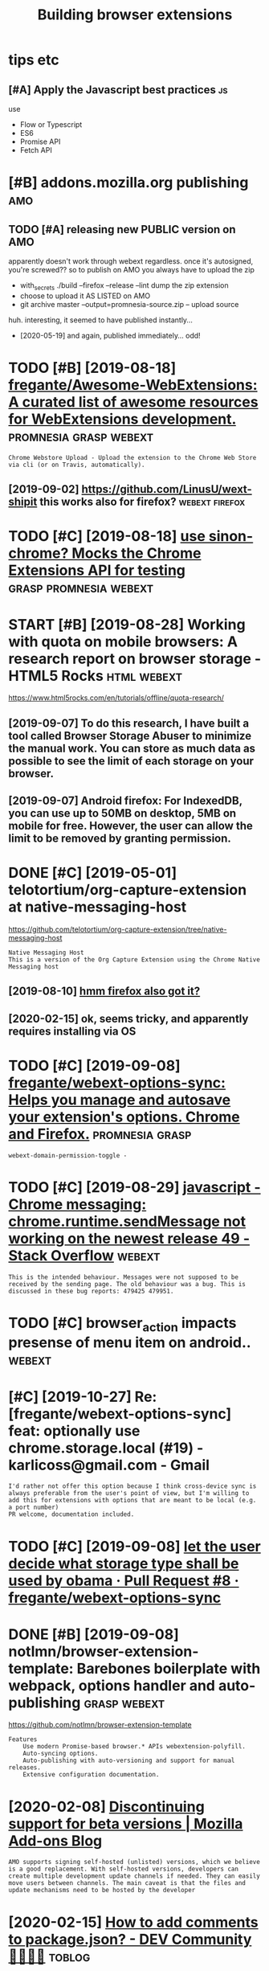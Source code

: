 #+title: Building browser extensions
#+filetags: webext

* tips etc
:PROPERTIES:
:ID:       tpstc
:END:
** [#A] Apply the Javascript best practices                              :js:
:PROPERTIES:
:ID:       pplythjvscrptbstprctcs
:END:
use
- Flow or Typescript
- ES6
- Promise API
- Fetch API

* [#B] addons.mozilla.org publishing                                    :amo:
:PROPERTIES:
:ID:       ddnsmzllrgpblshng
:END:
** TODO [#A] releasing new PUBLIC version on AMO
:PROPERTIES:
:CREATED:  [2020-04-03]
:ID:       rlsngnwpblcvrsnnm
:END:

apparently doesn't work through webext regardless. once it's autosigned, you're screwed??
so to publish on AMO you always have to upload the zip

- with_secrets ./build --firefox --release --lint
  dump the zip extension
- choose to upload it AS LISTED on AMO
- git archive master --output=promnesia-source.zip -- upload source

huh. interesting, it seemed to have published instantly...
- [2020-05-19] and again, published immediately... odd!


* TODO [#B] [2019-08-18] [[https://github.com/fregante/Awesome-WebExtensions#readme][fregante/Awesome-WebExtensions: A curated list of awesome resources for WebExtensions development.]] :promnesia:grasp:webext:
:PROPERTIES:
:ID:       sgthbcmfrgntwsmwbxtnsnsrdwsmrsrcsfrwbxtnsnsdvlpmnt
:END:
: Chrome Webstore Upload - Upload the extension to the Chrome Web Store via cli (or on Travis, automatically).
** [2019-09-02] https://github.com/LinusU/wext-shipit this works also for firefox? :webext:firefox:
:PROPERTIES:
:ID:       sgthbcmlnswxtshptthswrkslsfrfrfx
:END:
* TODO [#C] [2019-08-18] [[https://github.com/acvetkov/sinon-chrome][use sinon-chrome? Mocks the Chrome Extensions API for testing]] :grasp:promnesia:webext:
:PROPERTIES:
:ID:       sgthbcmcvtkvsnnchrmssnnchmmcksthchrmxtnsnspfrtstng
:END:


* START [#B] [2019-08-28] Working with quota on mobile browsers: A research report on browser storage - HTML5 Rocks :html:webext:
:PROPERTIES:
:ID:       wrkngwthqtnmblbrwsrsrsrchrprtnbrwsrstrghtmlrcks
:END:
https://www.html5rocks.com/en/tutorials/offline/quota-research/
** [2019-09-07] To do this research, I have built a tool called Browser Storage Abuser to minimize the manual work. You can store as much data as possible to see the limit of each storage on your browser.
:PROPERTIES:
:ID:       tdthsrsrchhvblttlclldbrwssbltsthlmtfchstrgnyrbrwsr
:END:
** [2019-09-07] Android firefox: For IndexedDB, you can use up to 50MB on desktop, 5MB on mobile for free. However, the user can allow the limit to be removed by granting permission.
:PROPERTIES:
:ID:       ndrdfrfxfrndxddbycnsptmbnthlmttbrmvdbygrntngprmssn
:END:
* DONE [#C] [2019-05-01] telotortium/org-capture-extension at native-messaging-host
:PROPERTIES:
:ID:       tltrtmrgcptrxtnsntntvmssgnghst
:END:
https://github.com/telotortium/org-capture-extension/tree/native-messaging-host
: Native Messaging Host
: This is a version of the Org Capture Extension using the Chrome Native Messaging host
** [2019-08-10] [[https://developer.mozilla.org/en-US/docs/Mozilla/Add-ons/WebExtensions/Native_messaging][hmm firefox also got it?]]
:PROPERTIES:
:ID:       sdvlprmzllrgnsdcsmzllddnsnsnsntvmssgnghmmfrfxlsgtt
:END:
** [2020-02-15] ok, seems tricky, and apparently requires installing via OS
:PROPERTIES:
:ID:       ksmstrckyndpprntlyrqrsnstllngvs
:END:
* TODO [#C] [2019-09-08] [[https://github.com/fregante/webext-options-sync][fregante/webext-options-sync: Helps you manage and autosave your extension's options. Chrome and Firefox.]] :promnesia:grasp:
:PROPERTIES:
:ID:       sgthbcmfrgntwbxtptnssyncftsvyrxtnsnsptnschrmndfrfx
:END:
: webext-domain-permission-toggle -
* TODO [#C] [2019-08-29] [[https://stackoverflow.com/questions/35857606/chrome-messaging-chrome-runtime-sendmessage-not-working-on-the-newest-release-4][javascript - Chrome messaging: chrome.runtime.sendMessage not working on the newest release 49 - Stack Overflow]] :webext:
:PROPERTIES:
:ID:       sstckvrflwcmqstnschrmmssgtwrkngnthnwstrlsstckvrflw
:END:
: This is the intended behaviour. Messages were not supposed to be received by the sending page. The old behaviour was a bug. This is discussed in these bug reports: 479425 479951.
* TODO [#C] browser_action impacts presense of menu item on android.. :webext:
:PROPERTIES:
:CREATED:  [2019-09-08]
:ID:       brwsrctnmpctsprsnsfmntmnndrd
:END:
* [#C] [2019-10-27] Re: [fregante/webext-options-sync] feat: optionally use chrome.storage.local (#19) - karlicoss@gmail.com - Gmail
:PROPERTIES:
:ID:       rfrgntwbxtptnssyncftptnllchrmstrglclkrlcssgmlcmgml
:END:
: I'd rather not offer this option because I think cross-device sync is always preferable from the user's point of view, but I'm willing to add this for extensions with options that are meant to be local (e.g. a port number)
: PR welcome, documentation included.
* TODO [#C] [2019-09-08] [[https://github.com/fregante/webext-options-sync/pull/8/commits/58aea6988d268b73f197894839a3318d909b06a0][let the user decide what storage type shall be used by obama · Pull Request #8 · fregante/webext-options-sync]]
:PROPERTIES:
:ID:       sgthbcmfrgntwbxtptnssyncpmpllrqstfrgntwbxtptnssync
:END:
* DONE [#B] [2019-09-08] notlmn/browser-extension-template: Barebones boilerplate with webpack, options handler and auto-publishing :grasp:webext:
:PROPERTIES:
:ID:       ntlmnbrwsrxtnsntmpltbrbnshwbpckptnshndlrndtpblshng
:END:
https://github.com/notlmn/browser-extension-template
: Features
:     Use modern Promise-based browser.* APIs webextension-polyfill.
:     Auto-syncing options.
:     Auto-publishing with auto-versioning and support for manual releases.
:     Extensive configuration documentation.

* [2020-02-08] [[https://blog.mozilla.org/addons/2018/02/28/discontinuing-support-for-beta-versions/][Discontinuing support for beta versions | Mozilla Add-ons Blog]]
:PROPERTIES:
:ID:       sblgmzllrgddnsdscntnngsppspprtfrbtvrsnsmzllddnsblg
:END:
: AMO supports signing self-hosted (unlisted) versions, which we believe is a good replacement. With self-hosted versions, developers can create multiple development update channels if needed. They can easily move users between channels. The main caveat is that the files and update mechanisms need to be hosted by the developer
* [2020-02-15] [[https://dev.to/napolux/how-to-add-comments-to-packagejson-5doi][How to add comments to package.json? - DEV Community 👩‍💻👨‍💻]] :toblog:
:PROPERTIES:
:ID:       sdvtnplxhwtddcmmntstpckgjtddcmmntstpckgjsndvcmmnty
:END:
: How to add comments to package.json?
* TODO [#C] [2020-02-15] [[https://www.npmjs.com/package/xo][xo - npm]]
:PROPERTIES:
:ID:       swwwnpmjscmpckgxxnpm
:END:
: Opinionated but configurable ESLint wrapper with lots of goodies included. Enforces strict and readable code. Never discuss code style on a pull request again! No decision-making. No .eslintrc or .jshintrc to manage. It just works!
* [2020-02-15] [[https://github.com/notlmn/browser-extension-template/blob/master/source/options-storage.js][browser-extension-template/options-storage.js at master · notlmn/browser-extension-template]]
:PROPERTIES:
:ID:       sgthbcmntlmnbrwsrxtnsntmptmstrntlmnbrwsrxtnsntmplt
:END:
: import OptionsSync from 'webext-options-sync';

* TODO [#C] [2020-02-15] [[https://github.com/notlmn/browser-extension-template#publishing][notlmn/browser-extension-template: Barebones boilerplate with webpack, options handler and auto-publishing]]
:PROPERTIES:
:ID:       sgthbcmntlmnbrwsrxtnsntmphwbpckptnshndlrndtpblshng
:END:
: Target respective browsers using .babelrc.
* [#C] [2020-02-15] [[https://github.com/DrewML/chrome-webstore-upload-cli][DrewML/chrome-webstore-upload-cli: Upload/Publish Chrome Web Store extensions from the CLI]] :webext:
:PROPERTIES:
:ID:       sgthbcmdrwmlchrmwbstrpldclshchrmwbstrxtnsnsfrmthcl
:END:
: chrome-webstore-upload-cli

- comment
: guide for publishing on chrome store
* [#C] [2020-02-21] [[https://lobste.rs/s/2bq29z/choosing_browser_write_extensions_for][Choosing a browser to write extensions for | Lobsters]]
:PROPERTIES:
:ID:       slbstrssbqzchsngbrwsrwrtxngbrwsrtwrtxtnsnsfrlbstrs
:END:
: Thanks for the advice! I was actually inspired to go down this route by seeing the things you’ve been building. I think my interests are similar, but not quite the same.
: There are two main extensions I want to build. First, a way to archive and mark up webpages. There is a Chrome extension called Weava that does something similar, but it’s SaaS and I doesn’t seem to have a convenient export format.
: Second, I would like better history tools. In particular, often have the problem that I read an article or page and want to link to it in a blog post (or similar), but I’ve forgotten how I found it. I’d like an extension that can maintain “chains” of followed links so that I can always look up how I found something.
: I’m happy to get in touch and consider collaborating if you’re interested.
* [#B] [2020-02-18] [[https://github.com/mozilla/web-ext][mozilla/web-ext: A command line tool to help build, run, and test web extensions]]
:PROPERTIES:
:ID:       sgthbcmmzllwbxtmzllwbxtcmntlthlpbldrnndtstwbxtnsns
:END:
: Hi! This tool is under active development. To get involved you can watch the repo, file issues, create pull requests, or ask a question on dev-addons
* [#B] [2020-02-18] [[https://github.com/mozilla/web-ext/issues/804][Add `web-ext submit` to submit listed add-ons to AMO · Issue #804 · mozilla/web-ext]]
:PROPERTIES:
:ID:       sgthbcmmzllwbxtsssddwbxtstsbmtlstdddnstmssmzllwbxt
:END:
: web-ext submit would submit to amo only. If you want the zip you can already use web-ext build
* [#B] [2018-11-08] Shraymonks/flow-interfaces-chrome: Flow interface declarations for the Chrome extensions API :js:flow:
:PROPERTIES:
:ID:       shrymnksflwntrfcschrmflwnrfcdclrtnsfrthchrmxtnsnsp
:END:
https://github.com/Shraymonks/flow-interfaces-chrome/
: npm install --save-dev flow-interfaces-chrome

* [#D] [2020-02-17] [[https://lea.verou.me/2012/07/introducing-prism-an-awesome-new-syntax-highlighter/#more-1841][Introducing Prism: An awesome new syntax highlighter | Lea Verou]]
:PROPERTIES:
:ID:       slvrmntrdcngprsmnwsmnwsynrsmnwsmnwsyntxhghlghtrlvr
:END:
* TODO chrome got far better profiling, better debugging information + screenshots :webext:
:PROPERTIES:
:CREATED:  [2020-03-22]
:ID:       chrmgtfrbttrprflngbttrdbggngnfrmtnscrnshts
:END:
* TODO ugh, can't force webpack/chrome into using date in the version... :webext:
:PROPERTIES:
:CREATED:  [2020-04-02]
:ID:       ghcntfrcwbpckchrmntsngdtnthvrsn
:END:
https://developer.chrome.com/apps/manifest/version
* [2020-04-05] [[https://github.com/roam-unofficial/roam-toolkit/blob/master/webpack.config.js][roam-toolkit/webpack.config.js at master · roam-unofficial/roam-toolkit]] :webext:
:PROPERTIES:
:ID:       sgthbcmrmnffclrmtlktblbmskcnfgjstmstrrmnffclrmtlkt
:END:
: new webpack.DefinePlugin({
: 			'NODE_ENV': JSON.stringify(nodeEnv),
: 			'WEB_BROWSER': JSON.stringify(webBrowser),
: 		}),

- comment
: hmm wonder if this is useful?
* [2018-03-29] how webext works?
:PROPERTIES:
:ID:       hwwbxtwrks
:END:
background runs all the time. communicate with extension via message passing. TODO runtime_handlers?
content scripts have no access to background
make sure you return false at the end

* logging
:PROPERTIES:
:ID:       lggng
:END:
from content page, ~console.log~ goes to the page console, whereas from the rest to ~background.html~
* TODO [#C] [2020-11-04] [[https://github.com/softvar/awesome-web-storage][softvar/awesome-web-storage: Everything you need to know about Client-side Storage.]] :webext:js:
:PROPERTIES:
:ID:       sgthbcmsftvrwsmwbstrgsftvrythngyndtknwbtclntsdstrg
:END:
* [#C] [2020-05-14] [[https://news.ycombinator.com/item?id=23168874][Let's guess what Google requires in 14 days or they kill our extension | Hacker News]] :webext:
:PROPERTIES:
:ID:       snwsycmbntrcmtmdltsgsswhtsndysrthykllrxtnsnhckrnws
:END:
: In practice I was able to use native messaging to spawn the executable but to actually talk with it I needed to use a websocket, kind of defeating the point.

* TODO for fucks sake. releasing even without 'unlisted' channel doesn't make it automatically submitted for manual review???
:PROPERTIES:
:CREATED:  [2020-04-03]
:ID:       frfcksskrlsngvnwthtnlstdctmkttmtcllysbmttdfrmnlrvw
:END:
** [2020-02-15] ok, first time you need to create manually; after that, get the id (it's public, so ok to put in a git repo) and use it with the build script
:PROPERTIES:
:ID:       kfrsttmyndtcrtmnllyftrthttptngtrpndstwththbldscrpt
:END:
** [2020-05-17] listed vs unlisted
:PROPERTIES:
:ID:       lstdvsnlstd
:END:
so according to this https://blog.mozilla.org/addons/2017/01/26/mixing-listed-and-unlisted-on-amo , you can have mixed self distributed/AMO with the same extension id, but not the same version
so adding --unlisted is a reasonable way to beta test
the only confusing bit is why it is still queueing for reviews??
** DONE [#B] ugh why did I end up with several versions of grasp on AMO??
:PROPERTIES:
:CREATED:  [2020-02-08]
:ID:       ghwhyddndpwthsvrlvrsnsfgrspnm
:END:
it feels that signing is enough to upload. next time try waiting for a bit..
https://addons.mozilla.org/en-US/developers/addons

* [#C] [2020-05-24] [[https://developer.chrome.com/extensions/background_pages][Manage Events with Background Scripts - Google Chrome]]
:PROPERTIES:
:ID:       sdvlprchrmcmxtnsnsbckgrndtswthbckgrndscrptsgglchrm
:END:
: The only occasion to keep a background script persistently active is if the extension uses chrome.webRequest API to block or modify network requests. The webRequest API is incompatible with non-persistent background pages.

* [#C] [2020-05-13] [[https://news.ycombinator.com/item?id=23168874#23171176][Let's guess what Google requires in 14 days or they kill our extension | Hacker News]] :google:
:PROPERTIES:
:ID:       snwsycmbntrcmtmdltsgsswhtsndysrthykllrxtnsnhckrnws
:END:
- [2020-05-13] [[https://news.ycombinator.com/item?id=23168874][Let's guess what Google requires in 14 days or they kill our extension | Hacker News]]
* [#C] [2019-07-07] client/security.rst at 734e3a25318364819a8c38ef881e4788a2b06365 · hypothesis/client :webext:security:
:PROPERTIES:
:ID:       clntscrtyrsttcfbhypthssclnt
:END:
https://github.com/hypothesis/client/blob/734e3a25318364819a8c38ef881e4788a2b06365/docs/developers/security.rst
** [2019-08-04] For example: in order to draw highlights, the annotated page needs to know the location of annotations, but it does not ever need to know the body text of an an annotation, and so it should not be possible to expose this over the messaging interface.
:PROPERTIES:
:ID:       frxmplnrdrtdrwhghlghtsthnsbltxpsthsvrthmssgngntrfc
:END:
* TODO [#B] [2020-11-09] [[https://addons.mozilla.org/en-GB/firefox/collections/4757633/webdeveloper/][Web Developer's Toolbox – Add-ons for Firefox (en-GB)]] :webext:
:PROPERTIES:
:ID:       sddnsmzllrgngbfrfxcllctnswbdvlprstlbxddnsfrfrfxngb
:END:
* [#B] android debugging
:PROPERTIES:
:CREATED:  [2019-06-12]
:ID:       ndrddbggng
:END:
~web-ext run --target=firefox-android --android-device=XXXX~
** [2019-08-10] remote debugging; use =Shift-F8= to open web ide https://developer.mozilla.org/en-US/docs/Tools/Remote_Debugging/Debugging_Firefox_for_Android_with_WebIDE#Enable_remote_debugging_in_Firefox_for_Android
:PROPERTIES:
:ID:       rmtdbggngsshftftpnwbdsdvlbdnblrmtdbggngnfrfxfrndrd
:END:


* [#C] [2019-02-16] Creating a Chrome extension in 2018: The good, the bad and the meh | Checkly
:PROPERTIES:
:ID:       crtngchrmxtnsnnthgdthbdndthmhchckly
:END:
https://checklyhq.com/blog/2018/08/creating-a-chrome-extension-in-2018-the-good-the-bad-and-the-meh/
** [2019-08-10] basic intro with examples of testing and explaining the extensions architecture
:PROPERTIES:
:ID:       bscntrwthxmplsftstngndxplnngthxtnsnsrchtctr
:END:
** TODO [#D] [2019-06-01] Creating a Chrome extension in 2018: The good, the bad and the meh :grasp:
:PROPERTIES:
:ID:       crtngchrmxtnsnnthgdthbdndthmh
:END:
https://blog.checklyhq.com/creating-a-chrome-extension-in-2018-the-good-the-bad-and-the-meh/
:  // boots a Chrome instance using Puppeteer and adds the extension we build in the earlier test
:    test('it installs the extension', async () => {
:      const options = {


* [#C] [2019-06-29] Using Firefox WebExtensions with Selenium
:PROPERTIES:
:ID:       sngfrfxwbxtnsnswthslnm
:END:
https://intoli.com/blog/firefox-extensions-with-selenium/
nice, this guy contributed to selenium?

* TODO [#C] [2019-06-29] Standard8/example-webextension: Example repository containing templates and good practices for creating a WebExtension for Firefox
:PROPERTIES:
:ID:       stndrdxmplwbxtnsnxmplrpstrctcsfrcrtngwbxtnsnfrfrfx
:END:
https://github.com/Standard8/example-webextension/
: Example repository containing templates and good practices for creating a WebExtension for Firefox

* [#C] [2019-07-08] GUI and Headless Browser Testing - Travis CI         :ci:
:PROPERTIES:
:ID:       gndhdlssbrwsrtstngtrvsc
:END:
https://docs.travis-ci.com/user/gui-and-headless-browsers/#using-the-chrome-addon-in-the-headless-mode
: Using the Firefox addon in headless mode #
: 
: Starting with version 56, Firefox can be used in “headless” mode, which is suitable for driving browser-based tests using Selenium and other tools. Headless mode can be enabled using the MOZ_HEADLESS environment variable:
: 
: env:
:   - MOZ_HEADLESS=1
: addons:
:   firefox: latest

* [#C] [2019-06-12] Getting started with web-ext - Mozilla | MDN
:PROPERTIES:
:ID:       gttngstrtdwthwbxtmzllmdn
:END:
https://developer.mozilla.org/en-US/docs/Mozilla/Add-ons/WebExtensions/Getting_started_with_web-ext
** [2019-08-10] web-ext is a nice tool for signing, linting and even simple browser testing (e.g. web-ext run)
:PROPERTIES:
:ID:       wbxtsnctlfrsgnnglntngndvnsmplbrwsrtstnggwbxtrn
:END:
* [#C] [2019-06-12] Extensions in Firefox 66 | Mozilla Add-ons Blog
:PROPERTIES:
:ID:       xtnsnsnfrfxmzllddnsblg
:END:
https://blog.mozilla.org/addons/2019/02/15/extensions-in-firefox-66/
: Firefox no longer emits a warning when the manifest property `background.persistent` is set to `true`.
* [#C] [2019-06-12] commands.update() - Mozilla | MDN
:PROPERTIES:
:ID:       cmmndspdtmzllmdn
:END:
https://developer.mozilla.org/en-US/docs/Mozilla/Add-ons/WebExtensions/API/commands/update
** [#C] [2019-06-12] 1475043 - Allow commands.update() to un-set a shortcut, disabling the command
:PROPERTIES:
:ID:       llwcmmndspdttnstshrtctdsblngthcmmnd
:END:
https://bugzilla.mozilla.org/show_bug.cgi?id=1475043

* [#C] [2019-06-12] Differences between desktop and Android extensions - Mozilla | MDN
:PROPERTIES:
:ID:       dffrncsbtwndsktpndndrdxtnsnsmzllmdn
:END:
https://developer.mozilla.org/en-US/docs/Mozilla/Add-ons/WebExtensions/Differences_between_desktop_and_Android

* [#C] [2019-06-12] 1520119 - Support removing a shortcut in manage shortcuts
:PROPERTIES:
:ID:       spprtrmvngshrtctnmngshrtcts
:END:
https://bugzilla.mozilla.org/show_bug.cgi?id=1520119

* [#C] [2019-06-12] Debugging Firefox for Android over WiFi - Firefox Developer Tools | MDN
:PROPERTIES:
:ID:       dbggngfrfxfrndrdvrwffrfxdvlprtlsmdn
:END:
https://developer.mozilla.org/en-US/docs/Tools/Remote_Debugging/Debugging_Firefox_for_Android_over_Wifi
: The computer with desktop Firefox and your Android device must be connected to the same Wi-Fi network. Desktop Firefox cannot be using a wired connection that routes to the Wi-Fi network; both must truly be on Wi-Fi.
* [#C] [2019-06-12] Developing extensions for Firefox for Android - Mozilla | MDN
:PROPERTIES:
:ID:       dvlpngxtnsnsfrfrfxfrndrdmzllmdn
:END:
https://developer.mozilla.org/en-US/docs/Mozilla/Add-ons/WebExtensions/Developing_WebExtensions_for_Firefox_for_Android#Install_and_run_your_extension_in_Firefox_for_Android
** [2019-08-10] need to open browser on android prior to running web-ext command!
:PROPERTIES:
:ID:       ndtpnbrwsrnndrdprrtrnnngwbxtcmmnd
:END:
* [#C] [2019-06-12] Setting up an extension development environment - Archive of obsolete content | MDN
:PROPERTIES:
:ID:       sttngpnxtnsndvlpmntnvrnmntrchvfbsltcntntmdn
:END:
https://developer.mozilla.org/en-US/docs/Archive/Add-ons/Setting_up_extension_development_environment
* [#D] [2019-07-07] javascript - How to make side panel in chrome extension? - Stack Overflow
:PROPERTIES:
:ID:       jvscrpthwtmksdpnlnchrmxtnsnstckvrflw
:END:
https://stackoverflow.com/questions/39610205/how-to-make-side-panel-in-chrome-extension

* [#D] [2019-06-01] Extensionizr - boilerplate for your chrome extension
:PROPERTIES:
:ID:       xtnsnzrblrpltfryrchrmxtnsn
:END:
: http://extensionizr.com/!#{%22modules%22:[%22hidden-mode%22,%22with-bg%22,%22with-persistent-bg%22,%22no-options%22,%22no-override%22],%22boolean_perms%22:[],%22match_ptrns%22:[]}

* [#D] [2019-06-01] Creating a history clearing Chrome extension | Jake Lee
:PROPERTIES:
:ID:       crtnghstryclrngchrmxtnsnjkl
:END:
https://blog.jakelee.co.uk/creating-a-history-clearing-chrome-extension/
** [2019-08-10] pretty simple guide
:PROPERTIES:
:ID:       prttysmplgd
:END:
* [#D] [2019-06-13] what is the state of add-on/extensions development for firefox? : firefox
:PROPERTIES:
:ID:       whtsthsttfddnxtnsnsdvlpmntfrfrfxfrfx
:END:
https://www.reddit.com/r/firefox/comments/886wms/what_is_the_state_of_addonextensions_development/
:  I think you're supposed to call "browser.*" and I would not be surprised if calling "chrome.*" gets deprecated on the long term)
* [2020-12-07] Webext special commands                               :webext:
:PROPERTIES:
:ID:       wbxtspclcmmnds
:END:

_execute_browser_action: works like a click on the extension's browser action.
_execute_page_action: works like a click on the extension's page action.
_execute_sidebar_action: opens the extension's sidebar. Only supported in Firefox 54 and newer.

* [2020-11-09] [[https://app.element.io/#/room/#malleable-systems:matrix.org][Element | Malleable Systems Collective]]
:PROPERTIES:
:ID:       spplmntrmmllblsystmsmtrxrglmntmllblsystmscllctv
:END:
: Ohh thanks! I thought the 'browser console' was just a log at first, apparently you have to enable devtools.chrome.enabled in about:config first for the terminal to show up!
* TODO [#C] [2019-09-22] javascript - Chrome extension - page update twice then removed on YouTube - Stack Overflow :promnesia:
:PROPERTIES:
:ID:       jvscrptchrmxtnsnpgpdttwcthnrmvdnytbstckvrflw
:END:
https://stackoverflow.com/questions/36808309/chrome-extension-page-update-twice-then-removed-on-youtube/36818991#36818991

* [2020-05-05] [[https://github.com/geoffreylitt/wildcard/blob/master/chrome-autoreload.js][wildcard/chrome-autoreload.js at master · geoffreylitt/wildcard]] :webext:
:PROPERTIES:
:ID:       sgthbcmgffrylttwldcrdblbmtrldjstmstrgffrylttwldcrd
:END:
* [#C] [2019-12-09] Request the right permissions | Extension Workshop
:PROPERTIES:
:ID:       rqstthrghtprmssnsxtnsnwrkshp
:END:
https://extensionworkshop.com/documentation/develop/request-the-right-permissions/#Request_permissions_at_runtime
: A good example of this approach is Gesturefy, which offers users the following advice:
* [#C] [2020-07-28] Mozilla Add-ons Blog
:PROPERTIES:
:ID:       mzllddnsblg
:END:

https://blog.mozilla.org/addons/

* [2020-05-05] [[https://github.com/mozilla/web-ext/pull/1784][feat: Added option to `--watch-file` to address eager reloading by jezhou · Pull Request #1784 · mozilla/web-ext]]
:PROPERTIES:
:ID:       sgthbcmmzllwbxtpllftdddptrldngbyjzhpllrqstmzllwbxt
:END:
* [#C] [2020-05-24] [[https://gist.github.com/jjperezaguinaga/4243341][Understanding Google Chrome Extensions]]
:PROPERTIES:
:ID:       sgstgthbcmjjprzgngndrstndnggglchrmxtnsns
:END:
* DONE [#C] [2019-08-29] Implement a settings page - Mozilla | MDN   :webext:
:PROPERTIES:
:ID:       mplmntsttngspgmzllmdn
:END:
https://developer.mozilla.org/en-US/docs/Mozilla/Add-ons/WebExtensions/Implement_a_settings_page
: You can also open this page programmatically using the runtime.openOptionsPage() function.
* [2019-04-21] When to use margin vs padding in CSS - Stack Overflow    :css:
:PROPERTIES:
:ID:       whntsmrgnvspddngncssstckvrflw
:END:
https://stackoverflow.com/questions/2189452/when-to-use-margin-vs-padding-in-css
: To me, the biggest difference between padding and margin is that vertical margins auto-collapse, and padding doesn't.
** TODO [2019-05-13] {margins} collapse {paddings} dont           :drill:css:
:PROPERTIES:
:ID:       40487d4a-9e97-4018-ab2e-4d6947100ba5
:END:
*** [2019-10-27] mnemonic is alphabetic order? dunno.
:PROPERTIES:
:ID:       mnmncslphbtcrdrdnn
:END:
** TODO [2019-05-13] this is also a good example for drill :spacedrep:toblog:
:PROPERTIES:
:ID:       thsslsgdxmplfrdrll
:END:
* DONE [#B] js library for chrome settings, too annoying to bind them manually.. :promnesia:grasp:
:PROPERTIES:
:CREATED:  [2019-04-21]
:ID:       jslbrryfrchrmsttngstnnyngtbndthmmnlly
:END:
** [2019-08-24] found something the other day; must be in links
:PROPERTIES:
:ID:       fndsmthngththrdymstbnlnks
:END:
* [2019-11-19] [Question] How to set cors headers? · Issue #308 · http-party/http-server :cors:
:PROPERTIES:
:ID:       qstnhwtstcrshdrsssprtysrvr
:END:
https://github.com/http-party/http-server/issues/308
fucking hell, why is that shit so hard???

* [2019-11-18] python - Enable access control on simple HTTP server - Stack Overflow :cors:
:PROPERTIES:
:ID:       pythnnblccsscntrlnsmplsrvrstckvrflw
:END:
https://stackoverflow.com/questions/21956683/enable-access-control-on-simple-http-server
: @HairOfTheDog The SimpleHTTPRequestHandler doesn’t support the OPTIONS HTTP method. You could add it if you want (read the Python manual about HTTP servers); or you could just not try to access the server like that.
* TODO right, set up logins in about:profiles .after that it gets cloned :webext:
:PROPERTIES:
:CREATED:  [2020-03-28]
:ID:       rghtstplgnsnbtprflsftrthttgtsclnd
:END:
* [2019-06-13] fuck. looks like firefox doesn't allow persistent dev extensions, that really sucks. and unbranded version doesn't have PPA? wtf? how are developers supposed to test their stuff :firefox:
:PROPERTIES:
:ID:       fcklkslkfrfxdsntllwprsstnhwrdvlprssppsdttstthrstff
:END:
* [2019-08-31] uBlock/manifest.json at 6c34b3c3c96756b6db7ff2f3a0394472d81cde3e · gorhill/uBlock
:PROPERTIES:
:ID:       blckmnfstjsntcbccbdbfffdcdgrhllblck
:END:
https://github.com/gorhill/uBlock/blob/6c34b3c3c96756b6db7ff2f3a0394472d81cde3e/platform/webext/manifest.json
: "options_ui": {
:     "page": "dashboard.html",
:     "open_in_tab": true
:   },
* DONE [2019-09-01] keepassxc-browser/manifest.json at develop · keepassxreboot/keepassxc-browser :webext:
:PROPERTIES:
:ID:       kpssxcbrwsrmnfstjsntdvlpkpssxrbtkpssxcbrwsr
:END:
https://github.com/keepassxreboot/keepassxc-browser/blob/develop/keepassxc-browser/manifest.json
:     "options_ui": {
:         "page": "options/options.html",
:         "open_in_tab": true
:     },
* [#C] [2020-11-15] [[https://developer.mozilla.org/en-US/docs/Mozilla/Add-ons/WebExtensions/Content_scripts#Connection-based_messaging][Content scripts - Mozilla | MDN]]
:PROPERTIES:
:ID:       sdvlprmzllrgnsdcsmzllddnsdmssgngcntntscrptsmzllmdn
:END:
* [#C] [2020-10-19] [[https://bugzilla.mozilla.org/show_bug.cgi?id=1309288][1309288 - Install addons permanently from about:debugging]]
:PROPERTIES:
:ID:       sbgzllmzllrgshwbgcgdnstllddnsprmnntlyfrmbtdbggng
:END:
* [#C] [2020-11-10] [[https://stackoverflow.com/questions/49209913/in-chrome-extension-development-how-do-i-pass-a-variable-from-background-js-to][In Chrome Extension development, how do I pass a variable from background.js to a content script that embedded as a script node? - Stack Overflow]]
:PROPERTIES:
:ID:       sstckvrflwcmqstnsnchrmxtnthtmbdddsscrptndstckvrflw
:END:
: getBackgroundPage returns the JavaScript 'window' object for the background page running inside the current extension and not in the content script.
* [#C] [2020-11-10] [[https://stackoverflow.com/questions/26766268/chrome-extension-message-from-background-js-to-content-js][Chrome extension: message from background.js to content.js - Stack Overflow]]
:PROPERTIES:
:ID:       sstckvrflwcmqstnschrmxtnsckgrndjstcntntjsstckvrflw
:END:
: chrome.runtime.sendMessage sends a message to all open extension pages (i.e. background, popup, etc.)
: chrome.tabs.sendMessage sends a message to all content scripts from the extension in a given tab (possibly filtered by frame ID)
* TODO [#A] What I learned about writing web extensions         :webext:blog:
:PROPERTIES:
:ID:       whtlrndbtwrtngwbxtnsns
:END:
** [#B] there is an incredible lack of documentation for building web extensions and the best practices :webext:blog:
:PROPERTIES:
:CREATED:  [2020-05-02]
:ID:       thrsnncrdbllckfdcmnttnfrbldngwbxtnsnsndthbstprctcs
:END:
combining it with npm/webpack weirdness and kind of slow feedback loop (reloading etc, it makes it very hard)
** TODO [#D] 1. Use JS Flow 2. Use async. I mean, seriously.      :js:webext:
:PROPERTIES:
:CREATED:  [2019-08-06]
:ID:       sjsflwssyncmnsrsly
:END:
*** [2019-09-29] could link that stackoverflow post and replace typescript advice with flow?
:PROPERTIES:
:ID:       cldlnkthtstckvrflwpstndrplctypscrptdvcwthflw
:END:
** [#C] structure my post like                                :toblog:webext:
:PROPERTIES:
:CREATED:  [2020-05-02]
:ID:       strctrmypstlk
:END:

- what is very hard or broken
- what it's ought to be?
- how I fixed it in the meantime
** TODO [#D] developing firefox/chrome extensions?
:PROPERTIES:
:CREATED:  [2019-06-29]
:ID:       dvlpngfrfxchrmxtnsns
:END:
** TODO [#C] post about testing grasp?                              :testing:
:PROPERTIES:
:CREATED:  [2019-06-29]
:ID:       pstbttstnggrsp
:END:
* TODO [#D] [2020-01-25] [h-dev] Abridged summary of dev@list.hypothes.is - 1 update in 1 topic
:PROPERTIES:
:ID:       hdvbrdgdsmmryfdvlsthypthsspdtntpc
:END:
: I think that it works last I checked! There is only a need to get the build
: infrastructure working and have an owner on addons.mozilla.org, and for
: Mozilla to approve it.

* [#D] [2019-12-09] Add `web-ext submit` to submit listed add-ons to AMO · Issue #804 · mozilla/web-ext https://github.com/mozilla/web-ext/issues/804
:PROPERTIES:
:ID:       ddwbxtsbmttsbmtlstdddnstmzllwbxtsgthbcmmzllwbxtsss
:END:
: Automate all the things! wink Here people discussed the Chrome Web Store version, but it also applies to AMO sindresorhus/module-requests#66
* [#D] [2020-04-22] [[https://github.com/hypothesis/browser-extension/issues/310][Publish Firefox extension on addons.mozilla.org · Issue #310 · hypothesis/browser-extension]]
:PROPERTIES:
:ID:       sgthbcmhypthssbrwsrxtnsnsmzllrgsshypthssbrwsrxtnsn
:END:
: I know it's not perfect and I would also like to see a Firefox addon, but some friends and I have been using Hypothesis seamlessly in Firefox, both for desktop and for mobile, following the instructions I posted here: https://medium.com/@delahera/hypothesis-web-annotation-mobile-358db1f9ec46
* [#D] [2020-11-09] [[https://github.com/orgs/mozilla-mobile/projects/44#card-26664450][A-C: WebExtensions and AddOns]]
:PROPERTIES:
:ID:       sgthbcmrgsmzllmblprjctscrdcwbxtnsnsndddns
:END:
* [#B] [2021-03-12] [[https://news.ycombinator.com/item?id=26423981][Mozilla is a political organisation now. Has been for a few years. Install kiwi... | Hacker News]] :firefox:webext:
:PROPERTIES:
:ID:       snwsycmbntrcmtmdmzllspltchsbnfrfwyrsnstllkwhckrnws
:END:
: Install kiwi on Android for extension enabled Chromium.
